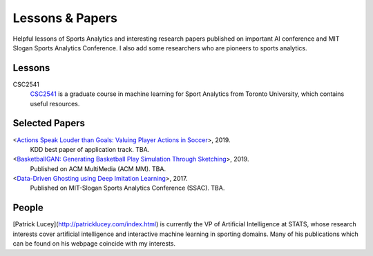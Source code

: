 .. Useful analytics lessons and interesting football analytics papers:
.. _lesson:

Lessons & Papers
==========================

Helpful lessons of Sports Analytics and interesting research papers published on important AI conference and MIT Slogan Sports Analytics Conference. I also add some researchers who are pioneers to sports analytics.

Lessons
-------

CSC2541
    `CSC2541 <http://www.cs.toronto.edu/~urtasun/courses/CSC2541_Winter17/CSC2541_Winter17.html>`_ is a graduate course in machine learning for Sport Analytics from Toronto University, which contains useful resources.

Selected Papers
-------

<`Actions Speak Louder than Goals: Valuing Player Actions in Soccer <https://arxiv.org/abs/1802.07127>`__>, 2019.
    KDD best paper of application track. TBA.

<`BasketballGAN: Generating Basketball Play Simulation Through Sketching <https://arxiv.org/abs/1909.07088>`__>, 2019.
    Published on ACM MultiMedia (ACM MM). TBA.

<`Data-Driven Ghosting using Deep Imitation Learning <https://authors.library.caltech.edu/75181/>`__>, 2017.
    Published on MIT-Slogan Sports Analytics Conference (SSAC). TBA.

People
------

[Patrick Lucey](http://patricklucey.com/index.html) is currently the VP of Artificial Intelligence at STATS, whose research interests cover artificial intelligence and interactive machine learning in sporting domains. Many of his publications which can be found on his webpage coincide with my interests.
